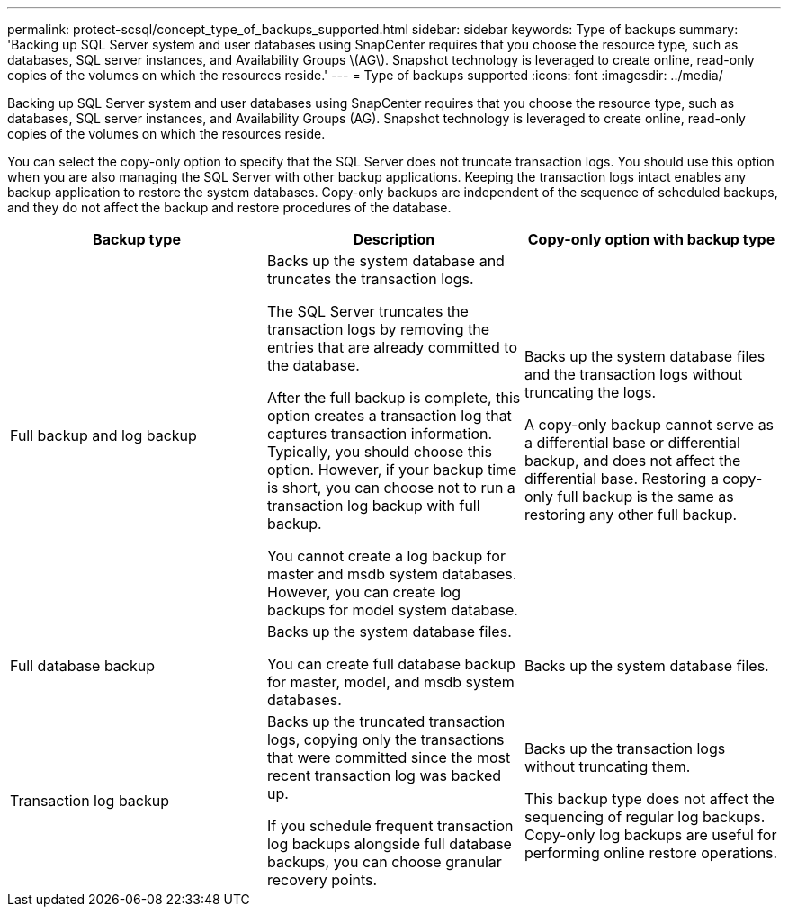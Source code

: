 ---
permalink: protect-scsql/concept_type_of_backups_supported.html
sidebar: sidebar
keywords: Type of backups
summary: 'Backing up SQL Server system and user databases using SnapCenter requires that you choose the resource type, such as databases, SQL server instances, and Availability Groups \(AG\). Snapshot technology is leveraged to create online, read-only copies of the volumes on which the resources reside.'
---
= Type of backups supported
:icons: font
:imagesdir: ../media/

[.lead]
Backing up SQL Server system and user databases using SnapCenter requires that you choose the resource type, such as databases, SQL server instances, and Availability Groups (AG). Snapshot technology is leveraged to create online, read-only copies of the volumes on which the resources reside.

You can select the copy-only option to specify that the SQL Server does not truncate transaction logs. You should use this option when you are also managing the SQL Server with other backup applications. Keeping the transaction logs intact enables any backup application to restore the system databases. Copy-only backups are independent of the sequence of scheduled backups, and they do not affect the backup and restore procedures of the database.

|===
| Backup type | Description | Copy-only option with backup type

a|
Full backup and log backup
a|
Backs up the system database and truncates the transaction logs.

The SQL Server truncates the transaction logs by removing the entries that are already committed to the database.

After the full backup is complete, this option creates a transaction log that captures transaction information. Typically, you should choose this option. However, if your backup time is short, you can choose not to run a transaction log backup with full backup.

You cannot create a log backup for master and msdb system databases. However, you can create log backups for model system database.

a|
Backs up the system database files and the transaction logs without truncating the logs.

A copy-only backup cannot serve as a differential base or differential backup, and does not affect the differential base. Restoring a copy-only full backup is the same as restoring any other full backup.

a|
Full database backup
a|
Backs up the system database files.

You can create full database backup for master, model, and msdb system databases.

a|
Backs up the system database files.
a|
Transaction log backup
a|
Backs up the truncated transaction logs, copying only the transactions that were committed since the most recent transaction log was backed up.

If you schedule frequent transaction log backups alongside full database backups, you can choose granular recovery points.

a|
Backs up the transaction logs without truncating them.

This backup type does not affect the sequencing of regular log backups. Copy-only log backups are useful for performing online restore operations.

|===
